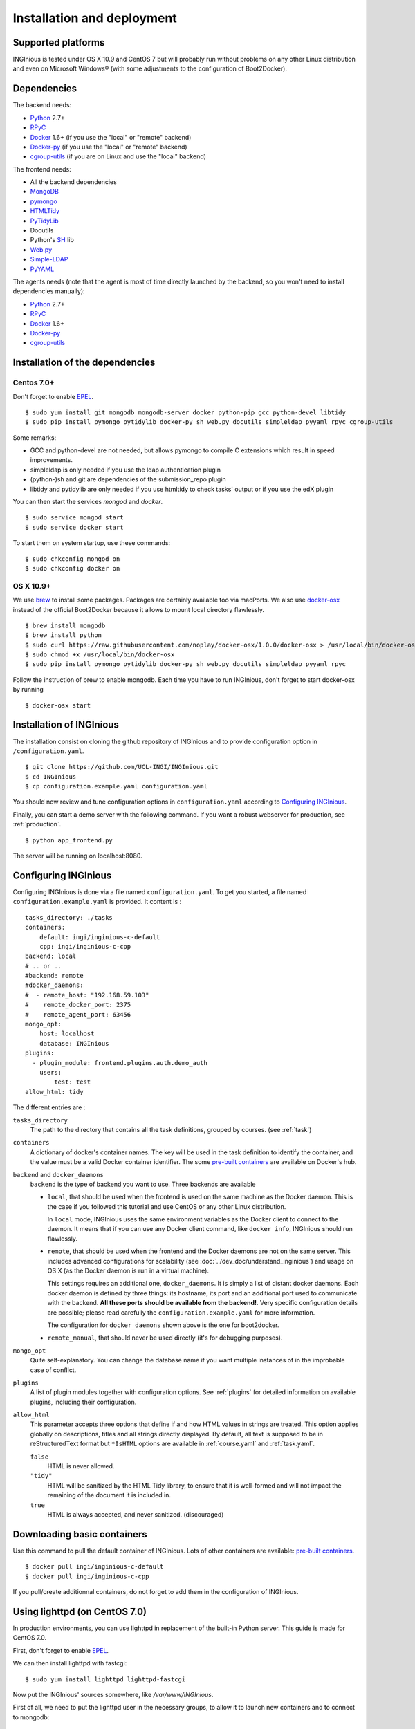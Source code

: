 Installation and deployment
===========================

Supported platforms
-------------------

INGInious is tested under OS X 10.9 and CentOS 7 but will probably run without problems on any
other Linux distribution and even on Microsoft Windows® (with some adjustments to the
configuration of Boot2Docker).

Dependencies
------------

The backend needs:

- Python_ 2.7+
- RPyC_
- Docker_ 1.6+  (if you use the "local" or "remote" backend)
- Docker-py_    (if you use the "local" or "remote" backend)
- cgroup-utils_ (if you are on Linux and use the "local" backend)

The frontend needs:

- All the backend dependencies
- MongoDB_
- pymongo_
- HTMLTidy_
- PyTidyLib_
- Docutils
- Python's SH_ lib
- Web.py_
- Simple-LDAP_
- PyYAML_

The agents needs (note that the agent is most of time directly launched by the backend, so you won't need to install dependencies manually):

- Python_ 2.7+
- RPyC_
- Docker_ 1.6+
- Docker-py_
- cgroup-utils_

.. _Docker: https://www.docker.com
.. _Docker-py: https://github.com/dotcloud/docker-py
.. _Python: https://www.python.org/
.. _MongoDB: http://www.mongodb.org/
.. _pymongo: http://api.mongodb.org/python/current/
.. _HTMLTidy: http://tidy.sourceforge.net/
.. _PyTidyLib: http://countergram.com/open-source/pytidylib/docs/index.html
.. _SH: http://amoffat.github.io/sh/
.. _Web.py: http://webpy.org/
.. _Simple-LDAP: https://pypi.python.org/pypi/simpleldap/0.8
.. _PyYAML: https://pypi.python.org/pypi/PyYAML/3.11
.. _cgroup-utils: https://pypi.python.org/pypi/cgroup-utils/0.6
.. _RPyC: https://rpyc.readthedocs.org/en/latest/

Installation of the dependencies
--------------------------------

Centos 7.0+
```````````

Don't forget to enable EPEL_.

::

	$ sudo yum install git mongodb mongodb-server docker python-pip gcc python-devel libtidy
	$ sudo pip install pymongo pytidylib docker-py sh web.py docutils simpleldap pyyaml rpyc cgroup-utils

Some remarks:

- GCC and python-devel are not needed, but allows pymongo to compile C extensions which result in speed improvements.

- simpleldap is only needed if you use the ldap authentication plugin

- (python-)sh and git are dependencies of the submission_repo plugin

- libtidy and pytidylib are only needed if you use htmltidy to check tasks' output or if you use the edX plugin

.. _EPEL: https://fedoraproject.org/wiki/EPEL

You can then start the services *mongod* and *docker*.

::

	$ sudo service mongod start
	$ sudo service docker start

To start them on system startup, use these commands:

::

	$ sudo chkconfig mongod on
	$ sudo chkconfig docker on

OS X 10.9+
``````````

We use brew_ to install some packages. Packages are certainly available too via macPorts.
We also use docker-osx_ instead of the official Boot2Docker because it allows to mount
local directory flawlessly.

.. _brew: http://brew.sh/
.. _docker-osx: https://github.com/noplay/docker-osx

::

	$ brew install mongodb
	$ brew install python
	$ sudo curl https://raw.githubusercontent.com/noplay/docker-osx/1.0.0/docker-osx > /usr/local/bin/docker-osx
	$ sudo chmod +x /usr/local/bin/docker-osx
	$ sudo pip install pymongo pytidylib docker-py sh web.py docutils simpleldap pyyaml rpyc

Follow the instruction of brew to enable mongodb.
Each time you have to run INGInious, don't forget to start docker-osx by running

::

	$ docker-osx start

Installation of INGInious
-------------------------

The installation consist on cloning the github repository of INGInious
and to provide configuration option in ``/configuration.yaml``.

::

	$ git clone https://github.com/UCL-INGI/INGInious.git
	$ cd INGInious
	$ cp configuration.example.yaml configuration.yaml

You should now review and tune configuration options in ``configuration.yaml`` according to `Configuring INGInious`_.

Finally, you can start a demo server with the following command.
If you want a robust webserver for production, see :ref:`production`.

::

	$ python app_frontend.py

The server will be running on localhost:8080.


.. _config:

Configuring INGInious
---------------------

Configuring INGInious is done via a file named ``configuration.yaml``.
To get you started, a file named ``configuration.example.yaml`` is provided.
It content is :

::

    tasks_directory: ./tasks
    containers:
        default: ingi/inginious-c-default
        cpp: ingi/inginious-c-cpp
    backend: local
    # .. or ..
    #backend: remote
    #docker_daemons:
    #  - remote_host: "192.168.59.103"
    #    remote_docker_port: 2375
    #    remote_agent_port: 63456
    mongo_opt:
        host: localhost
        database: INGInious
    plugins:
      - plugin_module: frontend.plugins.auth.demo_auth
        users:
            test: test
    allow_html: tidy

The different entries are :


``tasks_directory``
    The path to the directory that contains all the task definitions, grouped by courses.
    (see :ref:`task`)

``containers``
    A dictionary of docker's container names.
    The key will be used in the task definition to identify the container, and the value must be a valid Docker container identifier.
    The some `pre-built containers`_ are available on Docker's hub.

``backend`` and ``docker_daemons``
	``backend`` is the type of backend you want to use. Three backends are available

	- ``local``, that should be used when the frontend is used on the same machine as the Docker daemon. This is the case if you followed this
	  tutorial and use CentOS or any other Linux distribution.

	  In ``local`` mode, INGInious uses the same environment variables as the Docker client to connect to the daemon. It means that if you can use
	  any Docker client command, like ``docker info``, INGInious should run flawlessly.

	- ``remote``, that should be used when the frontend and the Docker daemons are not on the same server. This includes advanced configurations
	  for scalability (see :doc:`../dev_doc/understand_inginious`) and usage on OS X (as the Docker daemon is run in a virtual machine).

	  This settings requires an additional one, ``docker_daemons``. It is simply a list of distant docker daemons. Each docker daemon is defined by
	  three things: its hostname, its port and an additional port used to communicate with the backend. **All these ports should be available from
	  the backend!**. Very specific configuration details are possible; please read carefully the ``configuration.example.yaml`` for more information.

	  The configuration for ``docker_daemons`` shown above is the one for boot2docker.
	- ``remote_manual``, that should never be used directly (it's for debugging purposes).

``mongo_opt``
    Quite self-explanatory. You can change the database name if you want multiple instances of in the improbable case of conflict.

``plugins``
    A list of plugin modules together with configuration options.
    See :ref:`plugins` for detailed information on available plugins, including their configuration.

``allow_html``
    This parameter accepts three options that define if and how HTML values in strings are treated.
    This option applies globally on descriptions, titles and all strings directly displayed.
    By default, all text is supposed to be in reStructuredText format but ``*IsHTML`` options are available in :ref:`course.yaml` and :ref:`task.yaml`.

    ``false``
        HTML is never allowed.

    ``"tidy"``
        HTML will be sanitized by the HTML Tidy library, to ensure that it is well-formed and will not impact the remaining of the document it is included in.

    ``true``
        HTML is always accepted, and never sanitized. (discouraged)

.. _pre-built containers: https://registry.hub.docker.com/search?q=ingi%2Finginious-c-*&searchfield=
.. _docker-py API: https://github.com/docker/docker-py/blob/master/docs/api.md#client-api


.. _production:

Downloading basic containers
----------------------------

Use this command to pull the default container of INGInious. Lots of other containers are available: `pre-built containers`_.

::

	$ docker pull ingi/inginious-c-default
	$ docker pull ingi/inginious-c-cpp
	
If you pull/create additionnal containers, do not forget to add them in the configuration of INGInious.

.. _lighttpd:

Using lighttpd (on CentOS 7.0)
------------------------------

In production environments, you can use lighttpd in replacement of the built-in Python server.
This guide is made for CentOS 7.0.

First, don't forget to enable EPEL_.

We can then install lighttpd with fastcgi:

::

	$ sudo yum install lighttpd lighttpd-fastcgi

Now put the INGInious' sources somewhere, like */var/www/INGInious*.

First of all, we need to put the lighttpd user in the necessary groups, to allow it to launch new containers and to connect to mongodb:

::

	$ usermod -aG docker lighttpd
	$ usermod -aG mongodb lighttpd

Allow lighttpd to do whatever he wants inside the sources:

::

	$ chown -R lighttpd:lighthttpd /var/www/INGInious

Now we can configure lighttpd. First, the file */etc/lighttpd/lighttpd.conf*. Modify the document root:

::

	server.document-root = "/var/www/INGInious"

Next, in module.conf, load theses modules:

::

	server.modules = (
		"mod_access",
		"mod_alias"
	)

	include "conf.d/compress.conf"

	include "conf.d/fastcgi.conf"

You can then replace the content of fastcgi.conf with:

::

	server.modules   += ( "mod_fastcgi" )
	server.modules   += ( "mod_rewrite" )

	fastcgi.server = ( "/app_frontend.py" =>
	(( "socket" => "/tmp/fastcgi.socket",
	   "bin-path" => "/var/www/INGInious/app_frontend.py",
	   "max-procs" => 1,
	  "bin-environment" => (
	    "REAL_SCRIPT_NAME" => "",
	    "DOCKER_HOST" => "tcp://192.168.59.103:2375"
	  ),
	  "check-local" => "disable"
	))
	)

	url.rewrite-once = (
	  "^/favicon.ico$" => "/static/favicon.ico",
	  "^/static/(.*)$" => "/static/$1",
	  "^/(.*)$" => "/app_frontend.py/$1",
	)

Please note that the ``DOCKER_HOST`` env variable is only needed if you use the ``backend=local`` option. It should reflect your current
configuration. To know the value to set, start a terminal that has access to the docker daemon (the terminal should be able to run ``docker info``)
, and write ``$ echo $DOCKER_HOST``. If it returns nothing, just drop the line ``"DOCKER_HOST" => "tcp://192.168.59.103:2375"`` from the
configuration of Lighttpd. Else, put the value return by the command in the configuration. It is possible that may need to do the same for the env
variable ``DOCKER_CERT_PATH`` and ``DOCKER_TLS_VERIFY`` too.

Finally, start the server:

::

	$ sudo chkconfig lighttpd on
	$ sudo service lighttpd start

.. _plugins:

Plugins
-------

This section presents a short overview of the main plugins available. All the plugins are located in the folder frontend/plugins, and provide extensive documentation in their "init" method.

Auth plugins
````````````
You need at least one auth plugin activated. For now, two are provided by default: auth.demo_auth and auth.ldap_auth.

demo_auth
!!!!!!!!!

Provides a simple authentification method, mainly for demo purposes, with username/password pairs stored directly in the config file.

Example of configuration:
::
	plugins:
	  - plugin_module: frontend.plugins.auth.demo_auth
    	    users:
                username1: "password1"
                username2: "password2"
                username3: "password3"
                
ldap_auth
!!!!!!!!!

Uses an LDAP server for authenticating users.

Example of configuration:
::
	plugins:
	  - plugin_module: frontend.plugins.auth.ldap_auth
            host: "your.ldap.server.com"
            encryption": "ssl" #can be tls or none 
            base_dn: "ou=People,dc=info,dc=ucl,dc=ac,dc=be"
            request: "uid={}",
            prefix: "",
            name: "INGI Login",
            require_cert: true

Most of the parameters are self-explaining, but:

``request``
	is the request made to the LDAP server to search the user to authentify. "{}" is replaced by the username indicated by the user.
``prefix``
	a prefix that will be added in the internal username used in INGInious. Useful if you have multiple auth methods with usernames used in more than one method.
	
edX plugin
``````````

Provides a *passive* grader for edX XQueue. More information is available on the :doc:`edX <./teacher_doc/edX>` page in this documentation.
Here is an example of configuration:
::
	plugins:
	  - plugin_module: frontend.plugins.edx,
            courseid: "LouvainX",
            page_pattern: "/grader"

``courseid``
	courseid is the id of the course that you want to provide to edX.
	(Please note that you can have multiple instances of the edX plugin, allowing you to use it for more than one course)
``page_pattern``:
	pages that will lead to the edX grader. Can be a simple string or a regex. Note that if you use multiple edX plugin instances,
	page_patterns have to be unique.
